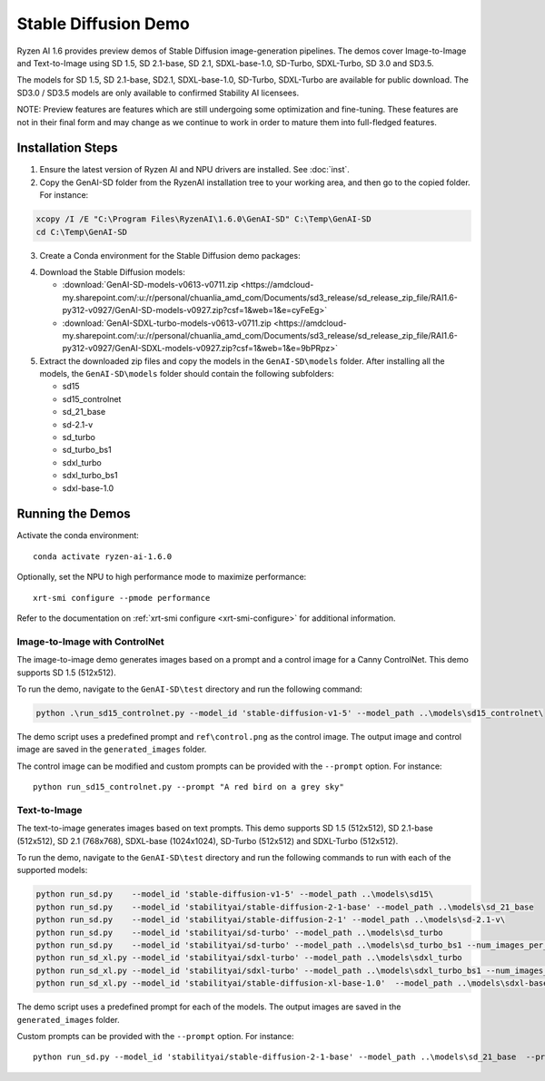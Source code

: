 #######################
Stable Diffusion Demo
#######################

Ryzen AI 1.6 provides preview demos of Stable Diffusion image-generation pipelines. The demos cover Image-to-Image and Text-to-Image using SD 1.5, SD 2.1-base, SD 2.1, SDXL-base-1.0, SD-Turbo, SDXL-Turbo, SD 3.0 and SD3.5. 

The models for SD 1.5, SD 2.1-base, SD2.1, SDXL-base-1.0, SD-Turbo, SDXL-Turbo are available for public download. The SD3.0 / SD3.5 models are only available to confirmed Stability AI licensees.

NOTE: Preview features are features which are still undergoing some optimization and fine-tuning. These features are not in their final form and may change as we continue to work in order to mature them into full-fledged features.


******************
Installation Steps
******************

1. Ensure the latest version of Ryzen AI and NPU drivers are installed. See :doc:`inst`.

2. Copy the GenAI-SD folder from the RyzenAI installation tree to your working area, and then go to the copied folder. For instance:

.. code-block:: 

  xcopy /I /E "C:\Program Files\RyzenAI\1.6.0\GenAI-SD" C:\Temp\GenAI-SD
  cd C:\Temp\GenAI-SD

3. Create a Conda environment for the Stable Diffusion demo packages:

.. code-block:: 
  conda activate ryzen-ai-1.6.0
  conda env update -f rai_env_update.yaml

4. Download the Stable Diffusion models: 

   - :download:`GenAI-SD-models-v0613-v0711.zip <https://amdcloud-my.sharepoint.com/:u:/r/personal/chuanlia_amd_com/Documents/sd3_release/sd_release_zip_file/RAI1.6-py312-v0927/GenAI-SD-models-v0927.zip?csf=1&web=1&e=cyFeEg>`
   - :download:`GenAI-SDXL-turbo-models-v0613-v0711.zip <https://amdcloud-my.sharepoint.com/:u:/r/personal/chuanlia_amd_com/Documents/sd3_release/sd_release_zip_file/RAI1.6-py312-v0927/GenAI-SDXL-models-v0927.zip?csf=1&web=1&e=9bPRpz>`

5. Extract the downloaded zip files and copy the models in the ``GenAI-SD\models`` folder. After installing all the models, the ``GenAI-SD\models`` folder should contain the following subfolders:

   - sd15   
   - sd15_controlnet
   - sd_21_base
   - sd-2.1-v
   - sd_turbo
   - sd_turbo_bs1
   - sdxl_turbo
   - sdxl_turbo_bs1
   - sdxl-base-1.0

******************
Running the Demos
******************

Activate the conda environment::

  conda activate ryzen-ai-1.6.0

Optionally, set the NPU to high performance mode to maximize performance::

  xrt-smi configure --pmode performance

Refer to the documentation on :ref:`xrt-smi configure <xrt-smi-configure>` for additional information.


Image-to-Image with ControlNet
==============================

The image-to-image demo generates images based on a prompt and a control image for a Canny ControlNet. This demo supports SD 1.5 (512x512).

To run the demo, navigate to the ``GenAI-SD\test`` directory and run the following command:

.. code-block:: 

    python .\run_sd15_controlnet.py --model_id 'stable-diffusion-v1-5' --model_path ..\models\sd15_controlnet\

The demo script uses a predefined prompt and ``ref\control.png`` as the control image. The output image and control image are saved in the ``generated_images`` folder.

The control image can be modified and custom prompts can be provided with the ``--prompt`` option. For instance::

  python run_sd15_controlnet.py --prompt "A red bird on a grey sky"


Text-to-Image
=============

The text-to-image generates images based on text prompts. This demo supports SD 1.5 (512x512), SD 2.1-base (512x512), SD 2.1 (768x768), SDXL-base (1024x1024), SD-Turbo (512x512) and SDXL-Turbo (512x512).

To run the demo, navigate to the ``GenAI-SD\test`` directory and run the following commands to run with each of the supported models:

.. code-block:: 

  python run_sd.py    --model_id 'stable-diffusion-v1-5' --model_path ..\models\sd15\
  python run_sd.py    --model_id 'stabilityai/stable-diffusion-2-1-base' --model_path ..\models\sd_21_base
  python run_sd.py    --model_id 'stabilityai/stable-diffusion-2-1' --model_path ..\models\sd-2.1-v\
  python run_sd.py    --model_id 'stabilityai/sd-turbo' --model_path ..\models\sd_turbo
  python run_sd.py    --model_id 'stabilityai/sd-turbo' --model_path ..\models\sd_turbo_bs1 --num_images_per_prompt 1
  python run_sd_xl.py --model_id 'stabilityai/sdxl-turbo' --model_path ..\models\sdxl_turbo
  python run_sd_xl.py --model_id 'stabilityai/sdxl-turbo' --model_path ..\models\sdxl_turbo_bs1 --num_images_per_prompt 1
  python run_sd_xl.py --model_id 'stabilityai/stable-diffusion-xl-base-1.0'  --model_path ..\models\sdxl-base-1.0\
  

The demo script uses a predefined prompt for each of the models. The output images are saved in the ``generated_images`` folder. 

Custom prompts can be provided with the ``--prompt`` option. For instance::

  python run_sd.py --model_id 'stabilityai/stable-diffusion-2-1-base' --model_path ..\models\sd_21_base  --prompt "A bouquet of roses, impressionist style"


..
  ------------
  #####################################
  License
  #####################################

  Ryzen AI is licensed under `MIT License <https://github.com/amd/ryzen-ai-documentation/blob/main/License>`_ . Refer to the `LICENSE File <https://github.com/amd/ryzen-ai-documentation/blob/main/License>`_ for the full license text and copyright notice.




.. 1. Ensure the latest version of Ryzen AI and NPU drivers are installed. See :doc:`inst`.

.. 2. Activate the installed Ryzen AI conda environment:

.. .. code-block:: 

..   conda activate ryzen-ai-1.6.0

.. 3. Copy the GenAI-SD folder from the RyzenAI installation tree to your working area, and then go to the copied folder. For instance:

.. .. code-block:: 

..   xcopy /I /E "%RYZEN_AI_INSTALLATION_PATH%\GenAI-SD" C:\Temp\GenAI-SD
..   cd C:\Temp\GenAI-SD

.. 4. Update the Ryzen AI conda environment and install additional dependencies:

.. .. code-block:: 

..   conda env update -f rai_env_update.yaml
..   pip install "%RYZEN_AI_INSTALLATION_PATH%\atom-1.0-cp312-cp312-win_amd64.whl"
